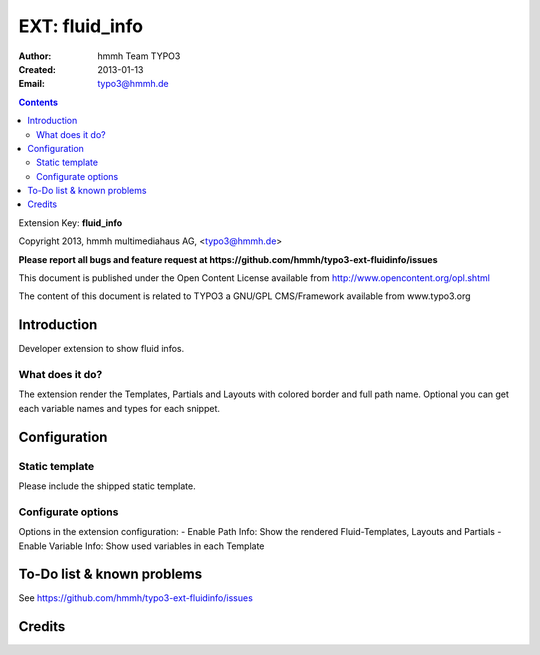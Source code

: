 ==========
EXT: fluid_info
==========

:Author:
	hmmh Team TYPO3

:Created:
	2013-01-13

:Email:
	typo3@hmmh.de


.. contents::


Extension Key:  **fluid_info**

Copyright 2013, hmmh multimediahaus AG, <typo3@hmmh.de>

**Please report all bugs and feature request at https://github.com/hmmh/typo3-ext-fluidinfo/issues**

This document is published under the Open Content License available from http://www.opencontent.org/opl.shtml

The content of this document is related to TYPO3 a GNU/GPL CMS/Framework available from www.typo3.org


Introduction
------------

Developer extension to show fluid infos.


What does it do?
^^^^^^^^^^^^^^^^

The extension render the Templates, Partials and Layouts with colored border and full path name.
Optional you can get each variable names and types for each snippet.


Configuration
-------------

Static template
^^^^^^^^^^^^^^^

Please include the shipped static template.


Configurate options
^^^^^^^^^^^^^^^^^^^^^

Options in the extension configuration:
- Enable Path Info: Show the rendered Fluid-Templates, Layouts and Partials
- Enable Variable Info: Show used variables in each Template


To-Do list & known problems
---------------------------

See https://github.com/hmmh/typo3-ext-fluidinfo/issues

Credits
---------
